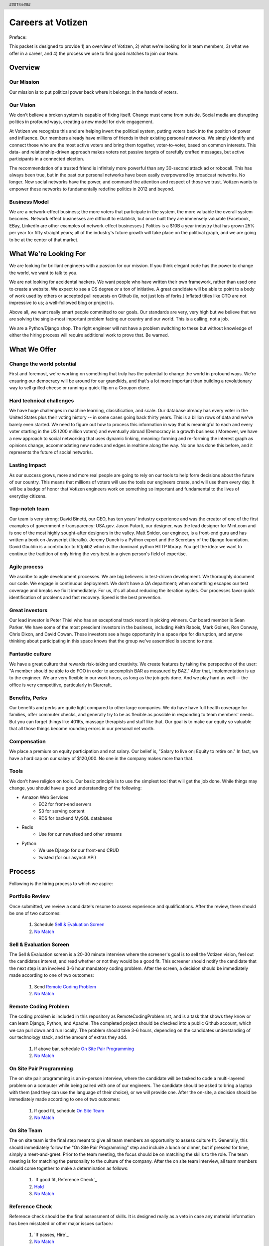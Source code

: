 .. header :: ###Title###

.. footer :: ###Page###

==================
Careers at Votizen
==================


Preface::

This packet is designed to provide 1) an overview of Votizen, 2) what we're looking for in team members, 3) what we offer in a career, and 4) the process we use to find good matches to join our team.

Overview
========

Our Mission
-----------
Our mission is to put political power back where it belongs: in the hands of voters.

Our Vision
----------
We don't believe a broken system is capable of fixing itself.  Change must come from outside.  Social media are disrupting politics in profound ways, creating a new model for civic engagement.  

At Votizen we recognize this and are helping invert the political system, putting voters back into the position of power and influence.  Our members already have millions of friends in their existing personal networks.  We simply identify and connect those who are the most active voters and bring them together, voter-to-voter, based on common interests.  This data- and relationship-driven approach makes voters not passive targets of carefully crafted messages, but active participants in a connected election.

The recommendation of a trusted friend is infinitely more powerful than any 30-second attack ad or robocall.  This has always been true, but in the past our personal networks have been easily overpowered by broadcast networks.  No longer.  Now social networks have the power, and command the attention and respect of those we trust.  Votizen wants to empower these networks to fundamentally redefine politics in 2012 and beyond.  

Business Model
--------------
We are a network-effect business; the more voters that participate in the system, the more valuable the overall system becomes.  Network effect businesses are difficult to establish, but once built they are immensely valuable (Facebook, EBay, LinkedIn are other examples of network-effect businesses.)  Politics is a $10B a year industry that has grown 25% per year for fifty straight years; all of the industry's future growth will take place on the political graph, and we are going to be at the center of that market.


What We're Looking For
======================

We are looking for brilliant engineers with a passion for our mission.  If you think elegant code has the power to change the world, we want to talk to you.

We are not looking for accidental hackers.  We want people who have written their own framework, rather than used one to create a website.  We expect to see a CS degree *or* a ton of initiative.  A great candidate will be able to point to a body of work used by others or accepted pull requests on Github (ie, not just lots of forks.)  Inflated titles like CTO are not impressive to us; a well-followed blog or project is.  

Above all, we want really smart people committed to our goals.  Our standards are very, very high but we believe that we are solving the single-most important problem facing our country and our world.  This is a calling, not a job.

We are a Python/Django shop.  The right engineer will not have a problem switching to these but without knowledge of either the hiring process will require additional work to prove that.  Be warned.


What We Offer
=============

Change the world potential
--------------------------
First and foremost, we're working on something that truly has the potential to change the world in profound ways.  We're ensuring our democracy will be around for our grandkids, and that's a lot more important than building a revolutionary way to sell grilled cheese or running a quick flip on a Groupon clone.

Hard technical challenges
-------------------------
We have huge challenges in machine learning, classification, and scale.  Our database already has every voter in the United States plus their voting history -- in some cases going back thirty years.  This is a billion rows of data and we've barely even started.  We need to figure out how to process this information in way that is meaningful to each and every voter starting in the US (200 million voters) and eventually abroad (Democracy is a growth business.)  Moreover, we have a new approach to social networking that uses dynamic linking, meaning: forming and re-forming the interest graph as opinions change, accommodating new nodes and edges in realtime along the way.  No one has done this before, and it represents the future of social networks.

Lasting Impact
--------------
As our success grows, more and more real people are going to rely on our tools to help form decisions about the future of our country.  This means that millions of voters will use the tools our engineers create, and will use them every day.  It will be a badge of honor that Votizen engineers work on something so important and fundamental to the lives of everyday citizens.

Top-notch team
--------------
Our team is very strong:  David Binetti, our CEO, has ten years' industry experience and was the creator of one of the first examples of government e-transparency:  USA.gov.  Jason Putorti, our designer, was the lead designer for Mint.com and is one of the most highly sought-after designers in the valley.  Matt Snider, our engineer, is a front-end guru and has written a book on Javascript (literally).  Jeremy Dunck is a Python expert and the Secretary of the Django foundation.  David Gouldin is a contributor to httplib2 which is the dominant python HTTP library.  You get the idea: we want to continue the tradition of only hiring the very best in a given person's field of expertise.

Agile process
-------------
We ascribe to agile development processes.  We are big believers in test-driven development.  We thoroughly document our code.  We engage in continuous deployment.  We don't have a QA department; when something escapes our test coverage and breaks we fix it immediately.  For us, it's all about reducing the iteration cycles.  Our processes favor quick identification of problems and fast recovery.  Speed is the best prevention.  

Great investors
---------------
Our lead investor is Peter Thiel who has an exceptional track record in picking winners.  Our board member is Sean Parker.  We have some of the most prescient investors in the business, including Keith Rabois, Mark Goines, Ron Conway, Chris Dixon, and David Cowan.  These investors see a huge opportunity in a space ripe for disruption, and anyone thinking about participating in this space knows that the group we've assembled is second to none. 

Fantastic culture
-----------------
We have a great culture that rewards risk-taking and creativity.  We create features by taking the perspective of the user:  "A member should be able to do FOO in order to accomplish BAR as measured by BAZ."  After that, implementation is up to the engineer.  We are very flexible in our work hours, as long as the job gets done.  And we play hard as well -- the office is very competitive, particularly in Starcraft.

Benefits, Perks
---------------
Our benefits and perks are quite light compared to other large companies.  We do have have full health coverage for families, offer commuter checks, and generally try to be as flexible as possible in responding to team members' needs.  But you can forget things like 401Ks, massage therapists and stuff like that.  Our goal is to make our equity so valuable that all those things become rounding errors in our personal net worth.

Compensation
---------------
We place a premium on equity participation and not salary.  Our belief is,  "Salary to live on; Equity to retire on."  In fact, we have a hard cap on our salary of $120,000.  No one in the company makes more than that.  

Tools
-----
We don't have religion on tools.  Our basic principle is to use the simplest tool that will get the job done.  While things may change, you should have a good understanding of the following:

- Amazon Web Services
    - EC2 for front-end servers
    - S3 for serving content
    - RDS for backend MySQL databases
    
- Redis 
    - Use for our newsfeed and other streams

- Python
    - We use Django for our front-end CRUD
    - twisted (for our asynch API)

Process
=======
Following is the hiring process to which we aspire:


Portfolio Review
----------------
Once submitted, we review a candidate's resume to assess experience and qualifications.  After the review, there should be one of two outcomes:

    1.  Schedule `Sell & Evaluation Screen`_
    2.  `No Match`_

Sell & Evaluation Screen
------------------------
The Sell & Evaluation screen is a 20-30 minute interview where the screener's goal is to sell the Votizen vision, feel out the candidates interest, and read whether or not they would be a good fit. This screener should notify the candidate that the next step is an involved 3-6 hour mandatory coding problem. After the screen, a decision should be immediately made according to one of two outcomes:

    1.  Send `Remote Coding Problem`_
    2.  `No Match`_

Remote Coding Problem
---------------------

The coding problem is included in this repository as RemoteCodingProblem.rst, and is a task that shows they know or can learn Django, Python, and Apache. The completed project should be checked into a public Github account, which we can pull down and run locally. The problem should take 3-6 hours, depending on the candidates understanding of our technology stack, and the amount of extras they add.

    1.  If above bar, schedule `On Site Pair Programming`_
    2.  `No Match`_


On Site Pair Programming
------------------------
The on site pair programming is an in-person interview, where the candidate will be tasked to code a multi-layered problem on a computer while being paired with one of our engineers. The candidate should be asked to bring a laptop with them (and they can use the language of their choice), or we will provide one.  After the on-site, a decision should be immediately made according to one of two outcomes:

    1.  If good fit, schedule `On Site Team`_
    2.  `No Match`_

On Site Team
------------
The on site team is the final step meant to give all team members an opportunity to assess culture fit. Generally, this should immediately follow the "On Site Pair Programming" step and include a lunch or dinner, but if pressed for time, simply a meet-and-greet. Prior to the team meeting, the focus should be on matching the skills to the role. The team meeting is for matching the personality to the culture of the company. After the on site team interview, all team members should come together to make a determination as follows:

    1.  `If good fit, Reference Check`_
    2.  `Hold`_
    3.  `No Match`_

Reference Check
---------------
Reference check should be the final assessment of skills.  It is designed really as a veto in case any material information has been misstated or other major issues surface.: 

    1.  `If passes, Hire`_
    2.  `No Match`_


Hire
----
Once the decision to hire has been made, the hiring manager must put together and present an offer package within one business day.  **No exceptions**

Hold
----
Periodically we might find good candidates that would be a good match aside from timing (on one side or another.)  These should be placed in a `Hold`_ status.  Ideally, when candidates are placed on hold there should be a defined trigger to bring them out of that state.  Examples include: vesting fully, finishing school, campaign ending, etc.  It should not be a catch-all category: the supposition should be that all candidates are either hired or declined.

No Match
--------
Most candidates will not be a match.  While each case may be handled individually, all candidates who have on site visits should be informed of no-match via phone.  Others may be informed via email.  All candidates should be treated respectfully.  

Applicant Tracking System
=========================

To apply, please use our links from our main job page at https://www.votizen.com/jobs.  

Special Note for Recruiters
===========================

At Votizen we love recruiters!  If you haven't already done so, please see our instructions on how to work with us at http://www.votizen.com/recruiters.  


Questions/Contact Information
=============================

If you have any additional information or questions please contact Marty Schneider at marty@votizen.com or 415.690.8683.

